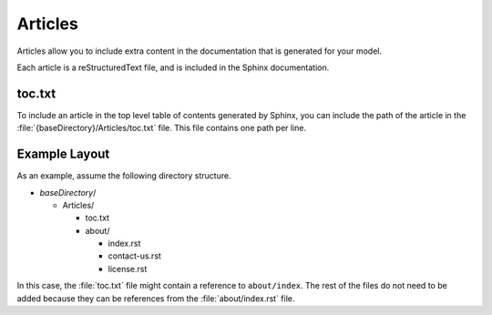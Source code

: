 Articles
--------

Articles allow you to include extra content in the documentation that is generated 
for your model.

Each article is a reStructuredText file, and is included in the Sphinx documentation.

.. seealso::

   For details on editing reStructuredText, see http://www.sphinx-doc.org/en/stable/rest.html

toc.txt
~~~~~~~

To include an article in the top level table of contents generated by Sphinx, 
you can include the path of the article in the :file:`{baseDirectory}/Articles/toc.txt`
file. This file contains one path per line.

Example Layout
~~~~~~~~~~~~~~

As an example, assume the following directory structure.

* *baseDirectory*/

  * Articles/

    * toc.txt
    * about/

      * index.rst
      * contact-us.rst
      * license.rst

In this case, the :file:`toc.txt` file might contain a reference to ``about/index``.
The rest of the files do not need to be added because they can be references from
the :file:`about/index.rst` file.




